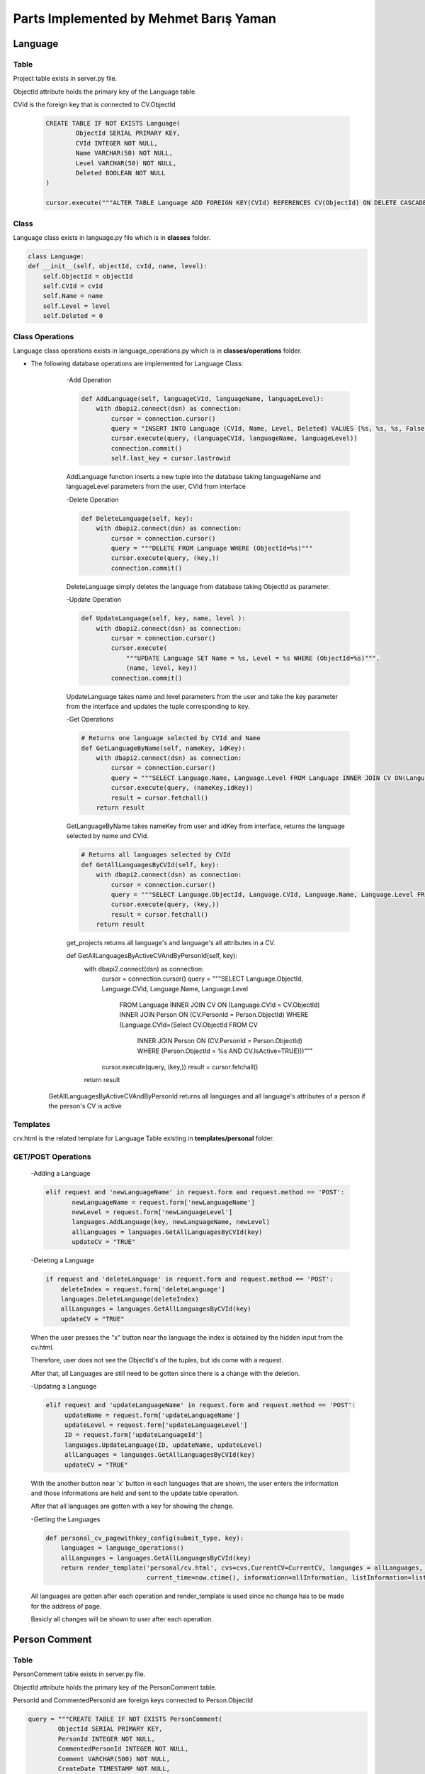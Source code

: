 Parts Implemented by Mehmet Barış Yaman
=======================================

********
Language
********

Table
-----

Project table exists in server.py file.

ObjectId attribute holds the primary key of the Language table.

CVId is the foreign key that is connected to CV.ObjectId

    .. code-block:: python

        CREATE TABLE IF NOT EXISTS Language(
                ObjectId SERIAL PRIMARY KEY,
                CVId INTEGER NOT NULL,
                Name VARCHAR(50) NOT NULL,
                Level VARCHAR(50) NOT NULL,
                Deleted BOOLEAN NOT NULL
        )

        cursor.execute("""ALTER TABLE Language ADD FOREIGN KEY(CVId) REFERENCES CV(ObjectId) ON DELETE CASCADE """)


Class
-----

Language class exists in language.py file which is in **classes** folder.

.. code-block:: python

    class Language:
    def __init__(self, objectId, cvId, name, level):
        self.ObjectId = objectId
        self.CVId = cvId
        self.Name = name
        self.Level = level
        self.Deleted = 0

Class Operations
----------------
Language class operations exists in language_operations.py which is in **classes/operations** folder.

- The following database operations are implemented for Language Class:
    -Add Operation

    .. code-block:: python

        def AddLanguage(self, languageCVId, languageName, languageLevel):
            with dbapi2.connect(dsn) as connection:
                cursor = connection.cursor()
                query = "INSERT INTO Language (CVId, Name, Level, Deleted) VALUES (%s, %s, %s, False)"
                cursor.execute(query, (languageCVId, languageName, languageLevel))
                connection.commit()
                self.last_key = cursor.lastrowid

    AddLanguage function inserts a new tuple into the database taking languageName and languageLevel parameters from the user, CVId from interface

    -Delete Operation

    .. code-block:: python

        def DeleteLanguage(self, key):
            with dbapi2.connect(dsn) as connection:
                cursor = connection.cursor()
                query = """DELETE FROM Language WHERE (ObjectId=%s)"""
                cursor.execute(query, (key,))
                connection.commit()

    DeleteLanguage simply deletes the language from database taking ObjectId as parameter.

    -Update Operation

    .. code-block:: python

        def UpdateLanguage(self, key, name, level ):
            with dbapi2.connect(dsn) as connection:
                cursor = connection.cursor()
                cursor.execute(
                    """UPDATE Language SET Name = %s, Level = %s WHERE (ObjectId=%s)""",
                    (name, level, key))
                connection.commit()

    UpdateLanguage takes name and level parameters from the user and take the key parameter from the interface and updates the tuple corresponding to key.

    -Get Operations

    .. code-block:: python

        # Returns one language selected by CVId and Name
        def GetLanguageByName(self, nameKey, idKey):
            with dbapi2.connect(dsn) as connection:
                cursor = connection.cursor()
                query = """SELECT Language.Name, Language.Level FROM Language INNER JOIN CV ON(Language.CVId = CV.ObjectId)WHERE (Language.Name = %s AND CV.ObjectId = %s) """
                cursor.execute(query, (nameKey,idKey))
                result = cursor.fetchall()
            return result

    GetLanguageByName takes nameKey from user and idKey from interface, returns the language selected by name and CVId.

    .. code-block:: python

        # Returns all languages selected by CVId
        def GetAllLanguagesByCVId(self, key):
            with dbapi2.connect(dsn) as connection:
                cursor = connection.cursor()
                query = """SELECT Language.ObjectId, Language.CVId, Language.Name, Language.Level FROM Language INNER JOIN CV ON(Language.CVId = CV.ObjectId) WHERE (CV.ObjectId = %s)"""
                cursor.execute(query, (key,))
                result = cursor.fetchall()
            return result


    get_projects returns all language's and language's all attributes in a CV.

    .. code-block:: python

    def GetAllLanguagesByActiveCVAndByPersonId(self, key):
        with dbapi2.connect(dsn) as connection:
            cursor = connection.cursor()
            query = """SELECT Language.ObjectId, Language.CVId, Language.Name, Language.Level
                        FROM Language
                        INNER JOIN CV ON (Language.CVId = CV.ObjectId)
                        INNER JOIN Person ON (CV.PersonId = Person.ObjectId)
                        WHERE (Language.CVId=(Select CV.ObjectId FROM CV
                                              INNER JOIN Person ON (CV.PersonId = Person.ObjectId)
                                              WHERE (Person.ObjectId = %s AND CV.IsActive=TRUE)))"""
            cursor.execute(query, (key,))
            result = cursor.fetchall()
        return result

   GetAllLanguagesByActiveCVAndByPersonId returns all languages and all language's attributes of a person if the person's CV is active

Templates
---------

crv.html is the related template for Language Table existing in **templates/personal** folder.

GET/POST Operations
-------------------

    -Adding a Language

    .. code-block:: python

        elif request and 'newLanguageName' in request.form and request.method == 'POST':
               newLanguageName = request.form['newLanguageName']
               newLevel = request.form['newLanguageLevel']
               languages.AddLanguage(key, newLanguageName, newLevel)
               allLanguages = languages.GetAllLanguagesByCVId(key)
               updateCV = "TRUE"



    -Deleting a Language

    .. code-block:: python

        if request and 'deleteLanguage' in request.form and request.method == 'POST':
            deleteIndex = request.form['deleteLanguage']
            languages.DeleteLanguage(deleteIndex)
            allLanguages = languages.GetAllLanguagesByCVId(key)
            updateCV = "TRUE"

    When the user presses the "x" button near the language the index is obtained by the hidden input from the cv.html.

    Therefore, user does not see the ObjectId's of the tuples, but ids come with a request.

    After that, all Languages are still need to be gotten since there is a change with the deletion.

    -Updating a Language

    .. code-block:: python

        elif request and 'updateLanguageName' in request.form and request.method == 'POST':
             updateName = request.form['updateLanguageName']
             updateLevel = request.form['updateLanguageLevel']
             ID = request.form['updateLanguageId']
             languages.UpdateLanguage(ID, updateName, updateLevel)
             allLanguages = languages.GetAllLanguagesByCVId(key)
             updateCV = "TRUE"


    With the another button near 'x' button in each languages that are shown, the user enters the information and those informations are held and sent to the update table operation.

    After that all languages are gotten with a key for showing the change.

    -Getting the Languages

    .. code-block:: python

        def personal_cv_pagewithkey_config(submit_type, key):
            languages = language_operations()
            allLanguages = languages.GetAllLanguagesByCVId(key)
            return render_template('personal/cv.html', cvs=cvs,CurrentCV=CurrentCV, languages = allLanguages, experiences=experiences, listEducation=listEducation,
                                   current_time=now.ctime(), informationn=allInformation, listInformation=listInformation, skills=skills)


    All languages are gotten after each operation and render_template is used since no change has to be made for the address of page.

    Basicly all changes will be shown to user after each operation.

**************
Person Comment
**************

Table
-----

PersonComment table exists in server.py file.

ObjectId attribute holds the primary key of the PersonComment table.

PersonId and CommentedPersonId are foreign keys connected to Person.ObjectId

.. code-block:: python

        query = """CREATE TABLE IF NOT EXISTS PersonComment(
                ObjectId SERIAL PRIMARY KEY,
                PersonId INTEGER NOT NULL,
                CommentedPersonId INTEGER NOT NULL,
                Comment VARCHAR(500) NOT NULL,
                CreateDate TIMESTAMP NOT NULL,
                UpdateDate TIMESTAMP NOT NULL,
                Deleted BOOLEAN NOT NULL
        )"""

        cursor.execute(
            """ALTER TABLE PersonComment ADD FOREIGN KEY(CommentedPersonId) REFERENCES Person(ObjectId) ON DELETE CASCADE """)
        cursor.execute(
            """ALTER TABLE PersonComment ADD FOREIGN KEY(PersonId) REFERENCES Person(ObjectId) ON DELETE CASCADE """)

Class
-----

PersonComment class exists in personComment.py file which is in **classes** folder.

.. code-block:: python

    class PersonComment:
        def __init__(self, objectId, personId, commentedPersonId, comment, createDate, updateDate):
            self.ObjectId = objectId
            self.PersonId = personId
            self.CommentedPersonId = commentedPersonId
            self.Comment = comment
            self.CreateDate = createDate
            self.UpdateDate = updateDate
            self.Deleted = 0


Class Operations
----------------
PersonComment Class operations exist in personComment_operations.py which is in **classes/operations** folder.

- The following database operations are implemented for PersonComment:

    -Add Operation

    .. code-block:: python

        def AddPersonComment(self, personId, commentedPersonId, comment):
            with dbapi2.connect(dsn) as connection:
                cursor = connection.cursor()
                query = "INSERT INTO PersonComment (PersonId, CommentedPersonId, Comment, CreateDate, UpdateDate, Deleted) VALUES (%s, %s, %s, ' "+str(datetime.datetime.now())+"', ' "+str(datetime.datetime.now())+"', False)"
                cursor.execute(query, (personId, commentedPersonId, comment))
                connection.commit()
                self.last_key = cursor.lastrowid

    addPersonComment function takes comment form user and the ids from the interface (hidden input)

    Then the function inserts a comment to the database accordingly.

    -Delete Operation

    .. code-block:: python

        def DeleteTeam(self, key):
            with dbapi2.connect(dsn) as connection:
                cursor = connection.cursor()
                query = """DELETE FROM PersonComment WHERE (ObjectId=%s)"""
                cursor.execute(query, (key,))
                connection.commit()

    DeleteTeam function takes a key value as hidden input and deletes the tuple accrodingly

    -Update Operation

    .. code-block:: python

        def UpdatePersonComment(self, key, comment ):
            with dbapi2.connect(dsn) as connection:
                cursor = connection.cursor()
                cursor.execute(
                    """UPDATE PersonComment SET  Comment = %s, UpdateDate = NOW(), Deleted = False WHERE (ObjectId=%s)""",
                    (comment, key))
                connection.commit()

    UpdatePersonComment takes the key as hidden and new comment from the user and updates the comment in the database accordingly

    -Get Operations

    .. code-block:: python

    # Returns all comments made by a person, selected by person ID
    def GetPersonCommentsByPersonId(self, personId):
        with dbapi2.connect(dsn) as connection:
            cursor = connection.cursor()
            query = """SELECT PersonComment.ObjectId, p2.FirstName ||' '||  p2.LastName as FullName, PersonComment.Comment, PersonComment.UpdateDate, p1.ObjectId, p2.ObjectId
                       FROM PersonComment
                       INNER JOIN Person AS p1 ON(PersonComment.PersonId = p1.ObjectId)
                       INNER JOIN Person AS p2 ON(PersonComment.CommentedPersonId = p2.ObjectId)
                       WHERE (p1.ObjectId = %s)"""
            cursor.execute(query, (personId,))
            result = cursor.fetchall()
        return result

    # Returns all comments received by a person, selected by person ID
    def GetPersonCommentsByCommentedPersonId(self, commentedPersonId):
        with dbapi2.connect(dsn) as connection:
            cursor = connection.cursor()
            query = """SELECT PersonComment.ObjectId ,p1.FirstName ||' '||  p1.LastName as FullName, PersonComment.Comment, PersonComment.UpdateDate, p1.ObjectId, p2.ObjectId, p1.PhotoPath
                       FROM PersonComment
                       INNER JOIN Person AS p1 ON(PersonComment.PersonId = p1.ObjectId)
                       INNER JOIN Person AS p2 ON(PersonComment.CommentedPersonId = p2.ObjectId)
                       WHERE (p2.ObjectId = %s) ORDER BY PersonComment.CreateDate DESC"""
            cursor.execute(query, (commentedPersonId,))
            result = cursor.fetchall()
        return result

    # Returns object ids of persons that one of them comments and one of them is commented
    def GetRelatedPersonsIdByCommentId(self, commentId):
        with dbapi2.connect(dsn) as connection:
            cursor = connection.cursor()
            query = """SELECT p1.ObjectId, p2.ObjectId
                       FROM PersonComment
                       INNER JOIN Person AS p1 ON(PersonComment.PersonId = p1.ObjectId)
                       INNER JOIN Person AS p2 ON(PersonComment.CommentedPersonId = p2.ObjectId)
                       WHERE (PersonComment.ObjectId = %s)"""
            cursor.execute(query, (commentId,))
            result = cursor.fetchall()
        return result

GetPersonCommentsByPersonId and GetPersonCommentsByCommentedPersonId functions also works for the privilege that the users can adjust the tuples.

All get functions also used for showing the tuples after each db operations.

Templates
---------

default.html is the related template to the PersonComment in **templates/personal** folder.

GET/POST Operations
-------------------

    -Adding a PersonComment

    .. code-block:: python

        if request and 'addComment' in request.form and request.method == 'POST':
            personId = Current_Person[0]
            commentedPersonId = Current_Person[0]
            newComment = request.form['addComment']
            comments.AddPersonComment(personId, commentedPersonId, newComment)

    IDs come from the person class operations since we are looking for commentedPersonId and personId as arguments.

    Additionally, newComment comes from the user.

    -Deleting a PersonComment

    .. code-block:: python

        if request and 'deleteComment' in request.form and request.method == 'POST':
        comments.DeleteTeam(request.form['deleteComment'])

    Simply if the user is the creator of that comment the key comes as a hidden input. And the buttons will be shown users which are for deletion operations.

    After those checks, comments are removed with the given key as hidden input.

    -Updating a PersonComment

    .. code-block:: python

        if request and 'updateComment' in request.form and request.method == 'POST':
            selectedComment = request.form['updateId']
            updatedComment = request.form['updateComment']
            comments.UpdatePersonComment(selectedComment, updatedComment)

    If the user is the creator of the comment, he/she can see the update button and key is came as hidden input.

    And user enters new comment, that comes with html requests and used for updating a tuble in the database.

    -Getting the ProjectComments

    .. code-block:: python

        def personal_default_page_config(request):
            personComments = comments.GetPersonCommentsByCommentedPersonId(Current_Person[0])
            return render_template('personal/default.html', current_time=now.ctime(), Current_Person=Current_Person,
                           listFollowing=listFollowing, listFollowers=listFollowers, followed_projects=followed_projects,
                           personComments=personComments, listAccount=listAccount, listTitle=listTitle,
                           active_projects=active_projects, active_project_number=active_project_number,listEducation=listEducation, listSkill=listSkill,
                           listExperience=listExperience, listLanguage=listLanguage, listInformation=listInformation)


    Since comments are written to the user profile page, GetPersonCommentsByCommentedPersonId function only takes current person as parameter.

    After that since the URL should not be changed, render_template function is called accordingly.


****
Team
****

Table
-----

Team table exists in server.py file.

ObjectId attribute holds the primary key of the Team table.

ProjectId is the foreign key connected to Project.ObjectId

MemberId is also the foreign key connected to Person.ObjectId

.. code-block:: python

    CREATE TABLE IF NOT EXISTS Team(
           ObjectId SERIAL PRIMARY KEY,
           MemberId INTEGER NOT NULL,
           ProjectId INTEGER NOT NULL,
           Duty VARCHAR(500) NOT NULL,
           Deleted BOOLEAN NOT NULL
     )


    cursor.execute("""ALTER TABLE Team ADD  FOREIGN KEY(MemberId) REFERENCES Person(ObjectId) ON DELETE CASCADE""")
    cursor.execute("""ALTER TABLE Team ADD FOREIGN KEY(ProjectId) REFERENCES Project(ObjectId) ON DELETE CASCADE""")



Class
-----

Team class exists in team.py file which is in **classes** folder.

.. code-block:: python

    class Team:
        def __init__(self, objectId, projectId, memberId, duty):
            self.ObjectId = objectId
            self.MemberId = memberId
            self.ProjectId = projectId
            self.Duty = duty
            self.Deleted = 0

Class Operations
----------------
Team's class operations exists in information_operations.py which is in **classes/operations** folder.

- The following database operations are implemented for Information:
    -Add Operation

    .. code-block:: python

        def AddTeam(self, projectId, memberId, duty):
            with dbapi2.connect(dsn) as connection:
                cursor = connection.cursor()
                query = "INSERT INTO Team (MemberId, ProjectId, Duty, Deleted) VALUES (%s, %s, %s, False)"
                cursor.execute(query, (memberId, projectId, duty))
                connection.commit()
                self.last_key = cursor.lastrowid

    AddTeam takes the id's form interface and duty drom the user and inserts the new tuple composed of these values.

    -Delete Operation

    .. code-block:: python


        def DeleteTeam(self, key):
            with dbapi2.connect(dsn) as connection:
                cursor = connection.cursor()
                query = """DELETE FROM Team WHERE (ObjectId=%s)"""
                cursor.execute(query, (key,))
                connection.commit()

    DeleteTeam takes a key value which is the ObjectId of the Team to be deleted and removes the member from Team table.

    -Update Operation

    .. code-block:: python

       def UpdateMemberDuty(self, key, duty ):
            with dbapi2.connect(dsn) as connection:
                cursor = connection.cursor()
                cursor.execute(
                    """UPDATE Team SET Duty = %s WHERE (ObjectId=%s)""",
                    (duty, key))
                connection.commit()

    UpdateMemberDuty updates only the duty of the member in project selected by key which is given in interface.

    -Get Operation

    .. code-block:: python

    # Returns project name, person's duty in the project selected by person's name
    def GetAllTeamsByMemberId(self, personName):
        with dbapi2.connect(dsn) as connection:
            cursor = connection.cursor()
            query = """SELECT Project.Name, Team.Duty, Person.Name FROM Team
                       INNER JOIN Project ON(Team.ProjectId = Project.ObjectId)
                       INNER JOIN Person ON (Team.MemberId = Person.ObjectId)
                       WHERE (Person.Name = %s)"""
            cursor.execute(query, (personName,))
            result = cursor.fetchall()
        return result

    # Returns all team members in a project
    def GetAllMembersByProjectId(self, key):
        with dbapi2.connect(dsn) as connection:
            cursor = connection.cursor()
            query = """SELECT Person.FirstName ||' '|| Person.LastName as PersonFullName, Person.PhotoPath, Team.Duty, Person.ObjectId, Team.ObjectId
                       FROM Team
                       INNER JOIN Project ON(Team.ProjectId = Project.ObjectId)
                       INNER JOIN Person ON (Team.MemberId = Person.ObjectId)
                       WHERE (Team.ProjectId = %s) ORDER BY PersonFullName"""
            cursor.execute(query, (key,))
            result = cursor.fetchall()
        return result

    def GetDutyByMemberId(self, memberId, projectId):
        with dbapi2.connect(dsn) as connection:
            cursor = connection.cursor()
            query = """SELECT Duty FROM TEAM WHERE (MemberId=%s AND ProjectId=%s)"""
            cursor.execute(query, (memberId, projectId))
            result = cursor.fetchall()
        return result

Those operations are used for taking the tuple arrays and showing the updated records in each time after a database operation.

    - Count Operation

    .. code-block:: python

        def CountOfTeamsInProject(self, projectId):
            with dbapi2.connect(dsn) as connection:
                cursor = connection.cursor()
                cursor.execute("""SELECT COUNT(*) FROM Team WHERE ProjectId=%s""", (projectId,))
                result = cursor.fetchone()
            return result

This function is used for gettting the number of members in a team. Since each project has a member limit, new members will not be added after the limit.

With this function the count of member number is gotten and used for comparison with a limit.


Templates
---------

project_html.html is the related template tfor Team Table in **templates/projects** folder.

GET/POST Operations
-------------------

    -Adding a Member

    .. code-block:: python

        elif 'addMember' in request.form:
            teamMembers = request.form.getlist('teamMember')
            lengthOfLoop = len(teamMembers)
            howManyMembers = teamList.CountOfTeamsInProject(key)
            projectTeamMembers = howManyMembers[0]
            for x in range(0, lengthOfLoop):
                if projectTeamMembers >= memberLimit:
                    break
                newMemberDuty = request.form['addDuty']
                newMemberMemberId = teamMembers[x]
                newMemberProjectId = key
                triedMember = teamList.GetDutyByMemberId(newMemberMemberId, key)
                lengthOfTried = len(triedMember)
                if lengthOfTried == 0:
                    projectTeamMembers +=1
                    teamList.AddTeam(newMemberProjectId, newMemberMemberId, newMemberDuty)
            return redirect(url_for('site.projects_details_page', key=key))

    Adding a new member and checking the project limit is done here in the for loop. memberLimit value is given from project table with a simple function.

    - Deleting a Member

    .. code-block:: python

        elif 'deleteMember' in request.form:
            deleteMemberId = request.form['deleteMember']
            teamList.DeleteTeam(deleteMemberId)
            return redirect(url_for('site.projects_details_page', key=key))

    The key of the function is given from interface and sent to delete function correspondingly.

    -Updating a Member

    .. code-block:: python

        elif 'updateMember' in request.form:
            newDuty = request.form['updatedMemberDuty']
            objectId = request.form['updatedMemberId']
            teamList.UpdateMemberDuty(objectId, newDuty)
            return redirect(url_for('site.projects_details_page', key=key))

    Here, updateMemberId came from the interface and updatedMemberDuty is written from user and Database tabl tuple is changed accordingly

    -Getting the Member/Members

    .. code-block:: python

        def project_details_page_config(submit_type, key):
            teamList = team_operations()
            necessaryProject = store.get_project_member_limit(key)
            memberLimit = necessaryProject[0][0]
            members = teamList.GetAllMembersByProjectId(key)
            return render_template('projects/project_details.html', project=project, project_comments=project_comments,
                               members=members, worklogs=worklogs, listManager=listManager, isFollow=isFollow,
                               current_user_objectid=current_user_objectid, project_creator=project_creator, listPerson=listPerson)

    If no parameter is given from HTML that function returns with the result of tuples.


******
Others
******

**In this page, functions which have common necessities by all members and implemented by Mehmet Barış Yaman are introduced.**

    .. code-block:: python

        def get_project_member_limit(self, key):
            with dbapi2.connect(dsn) as connection:
                cursor = connection.cursor()
                cursor.execute("""SELECT MemberLimit FROM Project WHERE (ObjectId=%s)""", (key,))
                projects = cursor.fetchall()
                connection.commit()
            return projects

    This function is used to obtain the member limit of a project used in order to check that whether the project passes the member limit or not.

    .. code-block:: python

        def getUser(userEMail):
            with dbapi2.connect(app.config['dsn']) as connection:
                cursor = connection.cursor()
                query = """SELECT Password FROM Users WHERE eMail = %s AND deleted='0'"""
                cursor.execute(query, (userEMail,))
                user_value = cursor.fetchone()
                if user_value is None:
                    return None
                password = user_value[0]
                user = User(userEMail, password)
            return user

    This function returns the user from the email given in login page.

    .. code-block:: python

        @app.route('/login', methods=["GET", "POST"])
        def login_page():
            if request.method == 'GET':
                comment = 'Sign in to start your AcademicFreelance life!'
                return render_template('login.html', comment=comment, person='asd')
            else:
                if 'login' in request.form:
                    email = request.form['email']
                    user = getUser(email)
                    if user is not None:
                        password = request.form['password']
                        if pwd_context.verify(password, user.password):
                            login_user(user)
                            next_page = request.args.get('next', url_for('site.home_page'))

                            return redirect(next_page)
                        else:
                            comment = 'Incorrect password. Please try again!'
                            return render_template('login.html', comment=comment)
                    else:
                        comment = 'No email is found. Please try again or register!'
                        return render_template('login.html', comment=comment)
                comment = 'Sign in to start your AcademicFreelance life!'
                return render_template('login.html', comment=comment)

    Login page operations are adjusted in server.py. Checking the passwords, showing the error messages in login operation is managed with that function.


    .. code-block:: python

        @site.route('/logout')
        @login_required
        def logout_page():
            flask_login.logout_user()
            return redirect(url_for('site.login_page'))

    Written in handlers.py for logout operation.


